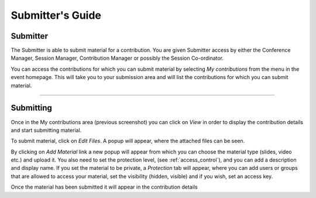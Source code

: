 =================
Submitter's Guide
=================

--------------
Submitter
--------------

The Submitter is able to submit material for a
contribution. You are given Submitter access by either the
Conference Manager, Session Manager, Contribution Manager or
possibly the Session Co-ordinator.

|image1|

You can access the contributions for which you can submit material
by selecting *My contributions* from the menu in the event homepage.
This will take you to your submission area and will list the
contributions for which you can submit material.

|image2|

--------------

----------
Submitting
----------

Once in the My contributions area (previous screenshot) you can click on
*View* in order to display the contribution details and start submitting
material.

|image3|


To submit material, click on *Edit Files*. A popup will appear, where the
attached files can be seen.

|image5|

By clicking on *Add Material* link a new popup will appear from
which you can choose the material type (slides, video etc.) and upload it.
You also need to set the protection level, (see :ref:`access_control`), and
you can add a description and display name. If you set the material to be private,
a *Protection* tab will appear, where you can add users or groups that
are allowed to access your material, set the visibility (hidden, visible)
and if you wish, set an access key.

|image4|

Once the material has been submitted it will appear in the
contribution details


.. |image1| image:: QSPics/myconts.png
.. |image2| image:: QSPics/mycontslist.png
.. |image3| image:: QSPics/submitcont.png
.. |image4| image:: QSPics/submitmat.png
.. |image5| image:: QSPics/submitmatlist.png
